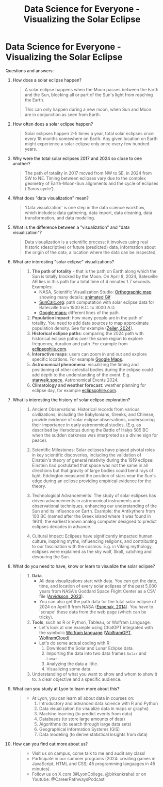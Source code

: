 #+title: Data Science for Everyone - Visualizing the Solar Eclipse
#+startup: overview indent hideblocks
#+OPTIONS: toc:nil num:nil ^:nil : 
* Data Science for Everyone - Visualizing the Solar Eclipse

Questions and answers:
1) How does a solar eclipse happen?
   #+begin_quote
   A solar eclipse happens when the Moon passes between the Earth and
   the Sun, blocking all or part of the Sun's light from reaching the Earth.

   This can only happen during a new moon, when Sun and Moon are in
   conjunction as seen from Earth.
   #+end_quote
2) How often does a solar eclipse happen?
   #+begin_quote
   Solar eclipses happen 2-5 times a year, total solar eclipses once
   every 18 months somewhere on Earth. Any given location on Earth
   might experience a solar eclipse only once every few hundred years.
   #+end_quote
3) Why were the total solar eclipses 2017 and 2024 so close to one another?
   #+begin_quote
   The path of totality in 2017 moved from NW to SE, in 2024 from SW
   to NE. Timing between eclipses vary due to the complex geometry of
   Earth-Moon-Sun alignments and the cycle of eclipses ('Saros cycle').
   #+end_quote
4) What does "data visualization" mean?
   #+begin_quote
   'Data visualization' is one step in the data science workflow,
   which includes: data gathering, data import, data cleaning, data
   transformation, and data modeling.
   #+end_quote
5) What is the difference between a "visualization" and "data
   visualization"?
   #+begin_quote
   Data visualization is a scientific process: it involves using real
   historic (descriptive) or future (predicted) data, information
   about the origin of the data, a location where the data can be
   inspected, 
   #+end_quote
6) What are interesting "solar eclipse" visualizations?
   #+begin_quote
   1. *The path of totality* - that is the path on Earth along which the
      Sun is totally blocked by the Moon. On April 8, 2024, Batesville
      AR lies in this path for a total time of 4 minutes 1.7
      seconds. Examples:
      - NASA, Scientific Visualization Studio: [[https://eclipse.gsfc.nasa.gov/SEplot/SEplot2001/SE2024Apr08T.GIF][Orthographic map]]
        showing many details; [[https://eclipse.gsfc.nasa.gov/SEanimate/SEanimate2001/SE2024Apr08T.GIF][animated Gif]]
      - [[https://www.suncalc.org/#/35.7719,-91.6427,8/2024.02.23/20:50/1/3][SunCalc.org]]: path computation with solar eclipse data for
        Batesville from 1500 B.C. to 3000 A.D.
      - [[https://www.google.com/maps/d/viewer?mid=1Hnwl6iLY8XveFnBixXx9IkY8mys&hl=en_US&ll=35.69816899247008%2C-92.05700536845772&z=8][Google maps:]] different lines of the path.
   2. *Population impact*: how many people are in the path of
      totality. You need to add data sources to map approximate
      population density. See for example ([[https://www.astronomy.com/observing/astronomys-atlas-maps-totality/][Zeiler, 2024]]).
   3. *Historical eclipse paths*: comparing the 2024 path with
      historical eclipse paths over the same region to explore
      frequency, duration and path. For example from [[https://eclipsophile.com/ghosts/][eclipsophile.com]].
   4. *Interactive maps*: users can zoom in and out and explore specific
      locations. For example [[https://www.google.com/maps/d/viewer?mid=1Hnwl6iLY8XveFnBixXx9IkY8mys&hl=en_US&ll=35.69816899247008%2C-92.05700536845772&z=8][Google Maps]].
   5. *Astronomical phenomena*: visualizing the timing and positioning
      of other celestial bodies during the eclipse could add depth to
      the understanding of the event. E.g. [[https://starwalk.space/en/news/astronomy-calendar-2024][starwalk.space]],
      Astronomical Events 2024.
   6. *Climatology and weather forecast*: weather planning for eclipse
      day, for example [[https://eclipsophile.com/][eclipsophile.com]]. 
   #+end_quote
7) What is interesting the history of solar eclipse exploration?
   #+begin_quote
   1. Ancient Observations: Historical records from various
      civilizations, including the Babylonians, Greeks, and Chinese,
      provide evidence of solar eclipse observations, underscoring
      their importance in early astronomical studies. (E.g. as
      described by Herodotus during the Battle of Halys 585 BC when
      the sudden darkness was interpreted as a divine sign for peace).

   2. Scientific Milestones: Solar eclipses have played pivotal roles
      in key scientific discoveries, including the validation of
      Einstein's theory of general relativity during the 1919 eclipse:
      Einstein had postulated that space was not the same in all
      directions but that gravity of large bodies could bend rays of
      light. Eddington measured the position of stars near the Sun's
      edge during an eclipse providing empirical evidence for the
      theory.

   3. Technological Advancements: The study of solar eclipses has
      driven advancements in astronomical instruments and
      observational techniques, enhancing our understanding of the Sun
      and its influence on Earth. Example: the Antikythera from 100 BC
      (named after the Greek island where it was found in 1901), the
      earliest known analog computer designed to predict eclipses
      decades in advance.
      
   4. Cultural Impact: Eclipses have significantly impacted human
      culture, inspiring myths, influencing religions, and
      contributing to our fascination with the cosmos. E.g. in Viking
      mythology, eclipses were explained as the sky wolf, Skoll,
      catching and devouring the Sun.
   #+end_quote
8) What do you need to have, know or learn to visualize the solar
   eclipse?
   #+begin_quote
   1. *Data*.
      - All data visualizations start with data. You can get the date,
        time, and location of every solar eclipses of the past 5,000
        years from NASA's Goddard Space Flight Center as a CSV file
        ([[https://www.kaggle.com/datasets/nasa/solar-eclipses/data][Arvidsson, 2023]]).
      - You can also get the path data for the total solar eclipse of
        2024 on April 8 from NASA ([[https://eclipse.gsfc.nasa.gov/SEpath/SEpath2001/SE2024Apr08Tpath.html][Espenak, 2014]]). You have to
        'scrape' these data from the web page (which can be tricky).
   2. *Tools*, such as R or Python, Tableau, or Wolfram Language.
      - Let's look at one example using ChatGPT integrated with the
        symbolic [[https://www.wolfram.com/language/][Wolfram language]] ([[https://chat.openai.com/g/g-0S5FXLyFN-wolfram/c/d528ebaf-3a0c-4176-8c0d-728292538c4b][WolframGPT]], [[https://www.wolframcloud.com/env/birkenkrahe/SolarEclipse.nb][WolframCloud]])
      - Let's do some actual coding with R:
        1) Download the Solar and Lunar Eclipse data.
        2) Importing the data into two data frames ~Solar~ and ~Lunar~.
        3) Analyzing the data a little.
        4) Visualizing some data.
           
   3. Understanding of what you want to show and whom to show it to: a
      clear objective and a specific audience.
   #+end_quote
9) What can you study at Lyon to learn more about this?
   #+begin_quote
   - At Lyon, you can learn all about data in courses on:
     1) Introductory and advanced data science with R and Python
     2) Data visualization (to visualize data in maps or graphs)
     3) Machine learning (to predict events from data)
     4) Databases (to store large amounts of data)
     5) Algorithms (to search through large data sets)
     6) Geographical Information Systems (GIS)
     7) Data modeling (to derive statistical insights from data)
   #+end_quote   
10) How can you find out more about us?
    #+begin_quote
    - Visit us on campus, come talk to me and audit any class!
    - Participate in our summer programs (2024: creating games in
      JavaScript, HTML and CSS; 45 programming languages in 45
      minutes).
    - Follow us on X.com (@LyonCollege, @birkenkrahe) or on Youtube:
      @CareerPathwaysPodcast
    #+end_quote
    
